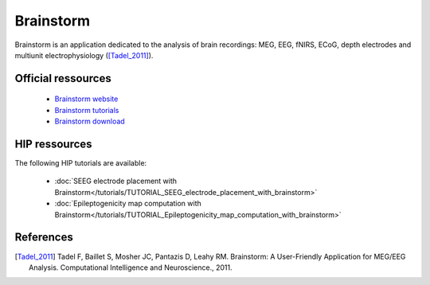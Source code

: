 Brainstorm
******************

Brainstorm is an application dedicated to the analysis of brain recordings:
MEG, EEG, fNIRS, ECoG, depth electrodes and multiunit electrophysiology ([Tadel_2011]_).

Official ressources
===================

	
	* `Brainstorm website <https://neuroimage.usc.edu/brainstorm>`_ 
	* `Brainstorm tutorials <https://neuroimage.usc.edu/brainstorm/Tutorials>`_ 
	* `Brainstorm download <https://neuroimage.usc.edu/bst/download.php>`_ 
	

HIP ressources
===============

The following HIP tutorials are available:

	* :doc:`SEEG electrode placement with Brainstorm</tutorials/TUTORIAL_SEEG_electrode_placement_with_brainstorm>`
	* :doc:`Epileptogenicity map computation with Brainstorm</tutorials/TUTORIAL_Epileptogenicity_map_computation_with_brainstorm>`
	
References
===========

.. [Tadel_2011] Tadel F, Baillet S, Mosher JC, Pantazis D, Leahy RM. Brainstorm: A User-Friendly Application for MEG/EEG Analysis. Computational Intelligence and Neuroscience., 2011.
